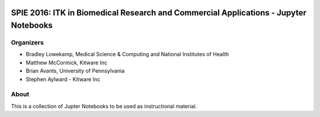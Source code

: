 
.. image:: https://circleci.com/gh/InsightSoftwareConsortium/SimpleITKTutorialSPIE2016.svg?style=svg
    :target: https://circleci.com/gh/InsightSoftwareConsortium/SimpleITKTutorialSPIE2016

SPIE 2016: ITK in Biomedical Research and Commercial Applications - Jupyter Notebooks
=====================================================================================


Organizers
----------

.. image:: http://www.itk.org/Wiki/images/thumb/b/b9/Nlm.jpg/60px-Nlm.jpg
   :alt: National Library of Medicine
.. image:: http://www.itk.org/Wiki/images/thumb/0/07/Kitware.jpg/150px-Kitware.jpg
   :alt: Kitware Inc.
.. image:: http://www.itk.org/Wiki/images/4/43/Uofiowa.jpg 
   :alt: University of Iowa

- Bradley Lowekamp, Medical Science & Computing and National Institutes of Health
- Matthew McCormick, Kitware Inc
- Brian Avants, University of Pennsylvania
- Stephen Aylward - Kitware Inc


About
-----

This is a collection of Jupter Notebooks to be used as instructional material. 
